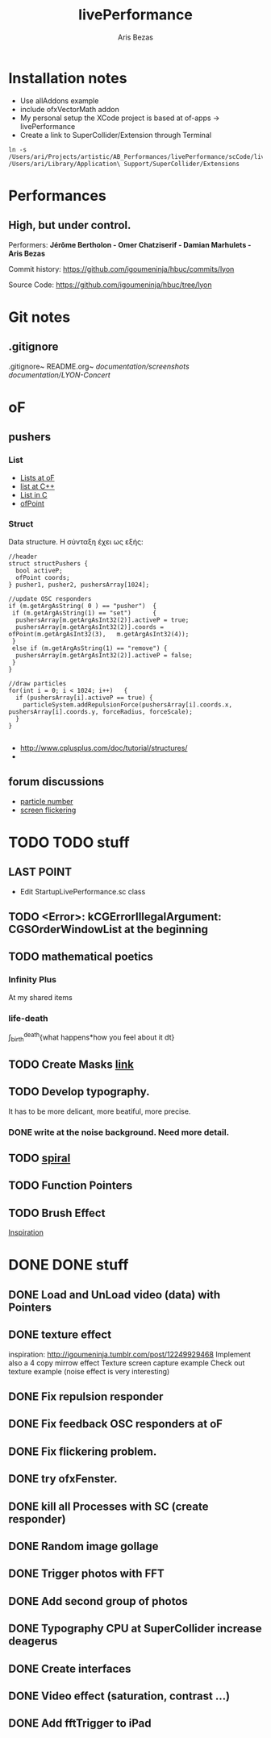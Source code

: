 #+title: livePerformance
#+author: Aris Bezas

* Installation notes
- Use allAddons example
- include ofxVectorMath addon
- My personal setup the XCode project is based at of-apps -> livePerformance
- Create a link to SuperCollider/Extension through Terminal
#+begin_example
ln -s /Users/ari/Projects/artistic/AB_Performances/livePerformance/scCode/livePerformanceSCclasses /Users/ari/Library/Application\ Support/SuperCollider/Extensions
#+end_example

* Performances

** *High, but under control.*
Performers:
*Jérôme Bertholon - Omer Chatziserif - Damian Marhulets - Aris Bezas*

Commit history:
https://github.com/igoumeninja/hbuc/commits/lyon

Source Code:
https://github.com/igoumeninja/hbuc/tree/lyon
* Git notes
** .gitignore
.gitignore~
README.org~
/documentation/screenshots/
/documentation/LYON-Concert/

* oF
** pushers
*** List

- [[http://forum.openframeworks.cc/index.php?topic=619.0][Lists at oF]]
- [[http://www.cplusplus.com/reference/stl/list/][list at C++]]
- [[http://stackoverflow.com/questions/397895/how-could-i-create-a-list-in-c][List in C]]
- [[http://www.openframeworks.cc/documentation/types/ofPoint.html][ofPoint]]
*** Struct
Data structure.
H σύνταξη έχει ως εξής:
#+begin_example
//header
struct structPushers {
  bool activeP;
  ofPoint coords;
} pusher1, pusher2, pushersArray[1024];

//update OSC responders
if (m.getArgAsString( 0 ) == "pusher")	{
 if (m.getArgAsString(1) == "set")		{
  pushersArray[m.getArgAsInt32(2)].activeP = true;
  pushersArray[m.getArgAsInt32(2)].coords = ofPoint(m.getArgAsInt32(3),   m.getArgAsInt32(4));	
 }
 else if (m.getArgAsString(1) == "remove") {
  pushersArray[m.getArgAsInt32(2)].activeP = false;
 }
}

//draw particles
for(int i = 0; i < 1024; i++)	{
  if (pushersArray[i].activeP == true) {
    particleSystem.addRepulsionForce(pushersArray[i].coords.x, pushersArray[i].coords.y, forceRadius, forceScale);
  }
}

#+end_example

- http://www.cplusplus.com/doc/tutorial/structures/
- 
** forum discussions
- [[http://forum.openframeworks.cc/index.php/topic,2860.msg25710.html#msg25710][particle number]]
- [[http://forum.openframeworks.cc/index.php/topic,7753.msg36298.html#msg36298][screen flickering]]
* TODO TODO stuff
** LAST POINT 
- Edit StartupLivePerformance.sc class
** TODO <Error>: kCGErrorIllegalArgument: CGSOrderWindowList at the beginning
** TODO mathematical poetics
*** Infinity Plus
    At my shared items

*** life-death

    \int_{birth}^{death}{what happens*how you feel about it dt}
** TODO Create Masks [[http://www.flickr.com/photos/24538271@N04/4187408437/][link]]
** TODO Develop typography. 
   It has to be more delicant, more beatiful, more precise.
*** DONE write at the noise background. Need more detail. 
** TODO [[http://blog.hiremebecauseimsmart.com/post/12479694421/by-fractalartist][spiral]]
** TODO Function Pointers
** TODO Brush Effect
   [[http://www.samburford.com/Painting.html][Inspiration]]
* DONE DONE stuff
** DONE Load and UnLoad video (data) with Pointers
** DONE texture effect 
   inspiration: http://igoumeninja.tumblr.com/post/12249929468
   Implement also a 4 copy mirrow effect
   Texture screen capture example
   Check out texture example (noise effect is very interesting)
** DONE Fix repulsion responder
** DONE Fix feedback OSC responders at oF
** DONE Fix flickering problem. 
** DONE try ofxFenster.
** DONE kill all Processes with SC (create responder) 
** DONE Random image gollage
** DONE Trigger photos with FFT 
** DONE Add second group of photos 
** DONE Typography CPU at SuperCollider increase deagerus
** DONE Create interfaces
** DONE Video effect (saturation, contrast ...)
** DONE Add fftTrigger to iPad

